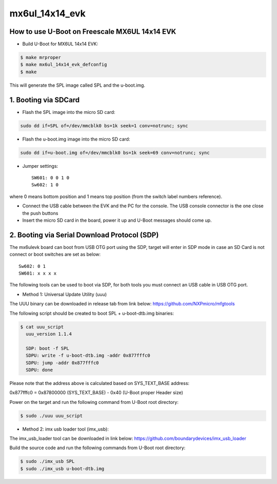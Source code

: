 .. SPDX-License-Identifier: GPL-2.0+

mx6ul_14x14_evk
===============

How to use U-Boot on Freescale MX6UL 14x14 EVK
-----------------------------------------------

- Build U-Boot for MX6UL 14x14 EVK:

.. code-block:: bash

   $ make mrproper
   $ make mx6ul_14x14_evk_defconfig
   $ make

This will generate the SPL image called SPL and the u-boot.img.

1. Booting via SDCard
---------------------

- Flash the SPL image into the micro SD card:

.. code-block:: bash

   sudo dd if=SPL of=/dev/mmcblk0 bs=1k seek=1 conv=notrunc; sync

- Flash the u-boot.img image into the micro SD card:

.. code-block:: bash

   sudo dd if=u-boot.img of=/dev/mmcblk0 bs=1k seek=69 conv=notrunc; sync

- Jumper settings::

   SW601: 0 0 1 0
   Sw602: 1 0

where 0 means bottom position and 1 means top position (from the
switch label numbers reference).

- Connect the USB cable between the EVK and the PC for the console.
  The USB console connector is the one close the push buttons

- Insert the micro SD card in the board, power it up and U-Boot messages should come up.

2. Booting via Serial Download Protocol (SDP)
---------------------------------------------

The mx6ulevk board can boot from USB OTG port using the SDP, target will
enter in SDP mode in case an SD Card is not connect or boot switches are
set as below::

   Sw602: 0 1
   SW601: x x x x

The following tools can be used to boot via SDP, for both tools you must
connect an USB cable in USB OTG port.

- Method 1: Universal Update Utility (uuu)

The UUU binary can be downloaded in release tab from link below:
https://github.com/NXPmicro/mfgtools

The following script should be created to boot SPL + u-boot-dtb.img binaries:

.. code-block:: bash

   $ cat uuu_script
     uuu_version 1.1.4

     SDP: boot -f SPL
     SDPU: write -f u-boot-dtb.img -addr 0x877fffc0
     SDPU: jump -addr 0x877fffc0
     SDPU: done

Please note that the address above is calculated based on SYS_TEXT_BASE address:

0x877fffc0 = 0x87800000 (SYS_TEXT_BASE) - 0x40 (U-Boot proper Header size)

Power on the target and run the following command from U-Boot root directory:

.. code-block:: bash

   $ sudo ./uuu uuu_script

- Method 2: imx usb loader tool (imx_usb):

The imx_usb_loader tool can be downloaded in link below:
https://github.com/boundarydevices/imx_usb_loader

Build the source code and run the following commands from U-Boot root
directory:

.. code-block:: bash

   $ sudo ./imx_usb SPL
   $ sudo ./imx_usb u-boot-dtb.img
